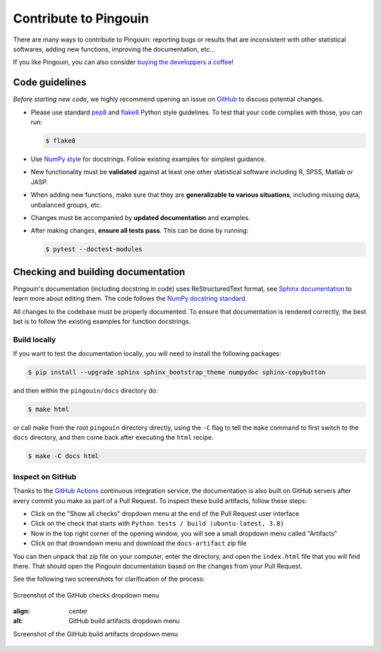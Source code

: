 .. _Contribute:

Contribute to Pingouin
**********************

There are many ways to contribute to Pingouin: reporting bugs or results that are inconsistent with other statistical softwares, adding new functions, improving the documentation, etc...

If you like Pingouin, you can also consider `buying the developpers a coffee <https://www.paypal.com/cgi-bin/webscr?cmd=_donations&business=K2FZVJGCKYPAG&currency_code=USD&source=url>`_!

Code guidelines
---------------

*Before starting new code*, we highly recommend opening an issue on `GitHub <https://github.com/raphaelvallat/pingouin>`_ to discuss potential changes.

* Please use standard `pep8 <https://pypi.python.org/pypi/pep8>`_ and `flake8 <http://flake8.pycqa.org/>`_ Python style guidelines. To test that your code complies with those, you can run:

  .. code-block:: bash

     $ flake8

* Use `NumPy style <https://numpydoc.readthedocs.io/en/latest/format.html>`_ for docstrings. Follow existing examples for simplest guidance.

* New functionality must be **validated** against at least one other statistical software including R, SPSS, Matlab or JASP.

* When adding new functions, make sure that they are **generalizable to various situations**, including missing data, unbalanced groups, etc.

* Changes must be accompanied by **updated documentation** and examples.

* After making changes, **ensure all tests pass**. This can be done by running:

  .. code-block:: bash

     $ pytest --doctest-modules

Checking and building documentation
-----------------------------------

Pingouin's documentation (including docstring in code) uses ReStructuredText format,
see `Sphinx documentation <http://www.sphinx-doc.org/en/master/>`_ to learn more about editing them. The code
follows the `NumPy docstring standard <https://numpydoc.readthedocs.io/en/latest/format.html>`_.


All changes to the codebase must be properly documented. To ensure that documentation is rendered correctly, the best bet is to follow the existing examples for function docstrings.

Build locally
^^^^^^^^^^^^^

If you want to test the documentation locally, you will need to install the following packages:

.. code-block:: bash

  $ pip install --upgrade sphinx sphinx_bootstrap_theme numpydoc sphinx-copybutton

and then within the ``pingouin/docs`` directory do:

.. code-block:: bash

  $ make html

or call make from the root ``pingouin`` directory directly,
using the ``-C`` flag to tell the ``make`` command to first switch to the ``docs`` directory,
and then come back after executing the ``html`` recipe.

.. code-block:: bash

  $ make -C docs html

Inspect on GitHub
^^^^^^^^^^^^^^^^^

Thanks to the `GitHub Actions <https://docs.github.com/en/free-pro-team@latest/actions>`_ continuous integration service,
the documentation is also built on GitHub servers after every commit you make as part of a Pull Request.
To inspect these build artifacts, follow these steps:

* Click on the "Show all checks" dropdown menu at the end of the Pull Request user interface
* Click on the check that starts with ``Python tests / build (ubuntu-latest, 3.8)``
* Now in the top right corner of the opening window, you will see a small dropdown menu called "Artifacts"
* Click on that drowndown menu and download the ``docs-artifact`` zip file

You can then unpack that zip file on your computer, enter the directory, and open the ``index.html`` file that you will find there.
That should open the Pingouin documentation based on the changes from your Pull Request.

See the following two screenshots for clarification of the process:

.. figure::  /pictures/github_checks.png
  :align:   center
  :alt: GitHub checks dropdown menu

  Screenshot of the GitHub checks dropdown menu

  .. figure::  /pictures/github_build_artifacts.png
  :align:   center
  :alt: GitHub build artifacts dropdown menu

  Screenshot of the GitHub build artifacts dropdown menu
